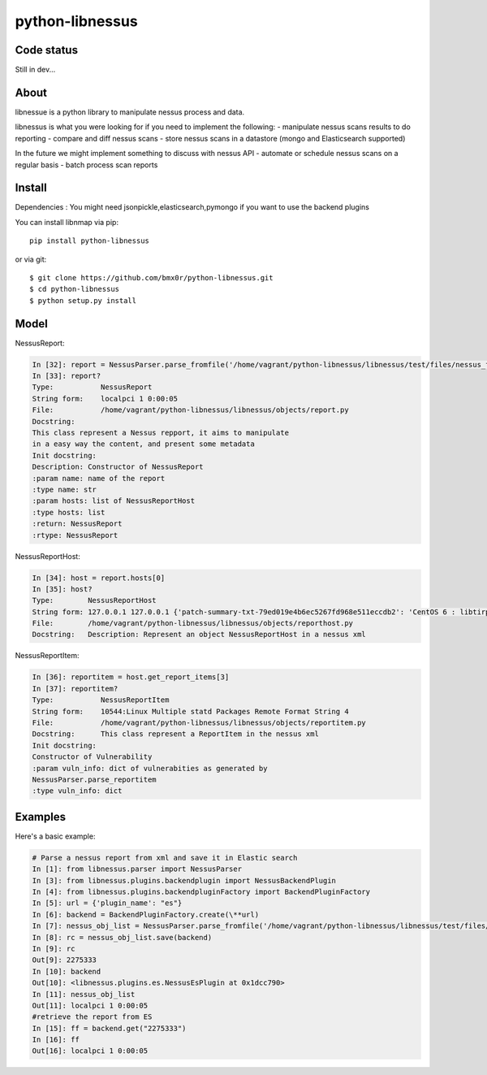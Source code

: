 python-libnessus
==============

Code status
-----------
|Build Status| |Coverage Status| |Landscape Status|

Still in dev...

About
-----

libnessue is a python library to manipulate nessus process and data.

libnessus is what you were looking for if you need to implement the following:
- manipulate nessus scans results to do reporting
- compare and diff nessus scans
- store nessus scans in a datastore (mongo and Elasticsearch supported)

In the future we might implement something to discuss with nessus API
- automate or schedule nessus scans on a regular basis
- batch process scan reports

Install
-------
Dependencies : 
You might need jsonpickle,elasticsearch,pymongo if you want to use the backend plugins

You can install libnmap via pip::

    pip install python-libnessus

or via git::

    $ git clone https://github.com/bmx0r/python-libnessus.git 
    $ cd python-libnessus 
    $ python setup.py install

Model
-----
NessusReport:

.. code-block:: pyton

  In [32]: report = NessusParser.parse_fromfile('/home/vagrant/python-libnessus/libnessus/test/files/nessus_forgedReport_ReportItem.nessus')
  In [33]: report?
  Type:           NessusReport
  String form:    localpci 1 0:00:05
  File:           /home/vagrant/python-libnessus/libnessus/objects/report.py
  Docstring:
  This class represent a Nessus repport, it aims to manipulate
  in a easy way the content, and present some metadata
  Init docstring:
  Description: Constructor of NessusReport
  :param name: name of the report
  :type name: str
  :param hosts: list of NessusReportHost
  :type hosts: list
  :return: NessusReport
  :rtype: NessusReport

NessusReportHost:

.. code-block:: pyton

  In [34]: host = report.hosts[0]
  In [35]: host?
  Type:        NessusReportHost
  String form: 127.0.0.1 127.0.0.1 {'patch-summary-txt-79ed019e4b6ec5267fd968e511eccdb2': 'CentOS 6 : libtirpc ( <...> 2cda94fbf08': 'CentOS 5 / 6 : libxml2 (CESA-2013:0581): Update the affected libxml2 packages.')'} 5
  File:        /home/vagrant/python-libnessus/libnessus/objects/reporthost.py
  Docstring:   Description: Represent an object NessusReportHost in a nessus xml

NessusReportItem:

.. code-block:: pyton

  In [36]: reportitem = host.get_report_items[3]
  In [37]: reportitem?
  Type:           NessusReportItem
  String form:    10544:Linux Multiple statd Packages Remote Format String 4
  File:           /home/vagrant/python-libnessus/libnessus/objects/reportitem.py
  Docstring:      This class represent a ReportItem in the nessus xml
  Init docstring:
  Constructor of Vulnerability
  :param vuln_info: dict of vulnerabities as generated by
  NessusParser.parse_reportitem
  :type vuln_info: dict

Examples
--------
Here's a basic example:

.. code-block:: pyton

  # Parse a nessus report from xml and save it in Elastic search
  In [1]: from libnessus.parser import NessusParser
  In [3]: from libnessus.plugins.backendplugin import NessusBackendPlugin
  In [4]: from libnessus.plugins.backendpluginFactory import BackendPluginFactory
  In [5]: url = {'plugin_name': "es"}
  In [6]: backend = BackendPluginFactory.create(\**url)
  In [7]: nessus_obj_list = NessusParser.parse_fromfile('/home/vagrant/python-libnessus/libnessus/test/files/nessus_forgedReport_ReportItem.nessus')
  In [8]: rc = nessus_obj_list.save(backend)
  In [9]: rc
  Out[9]: 2275333
  In [10]: backend
  Out[10]: <libnessus.plugins.es.NessusEsPlugin at 0x1dcc790>
  In [11]: nessus_obj_list
  Out[11]: localpci 1 0:00:05
  #retrieve the report from ES 
  In [15]: ff = backend.get("2275333")
  In [16]: ff
  Out[16]: localpci 1 0:00:05


.. |Build Status| image:: https://travis-ci.org/bmx0r/python-libnessus.png?branch=master
   :target: https://travis-ci.org/bmx0r/python-libnessus

.. |Coverage Status| image:: https://coveralls.io/repos/bmx0r/python-libnessus/badge.png?branch=master 
   :target: https://coveralls.io/r/bmx0r/python-libnessus?branch=master
   
.. |Landscape Status| image:: https://landscape.io/github/bmx0r/python-libnessus/master/landscape.svg?style=flat
   :target: https://landscape.io/github/bmx0r/python-libnessus/master
   :alt: Code Health
   


